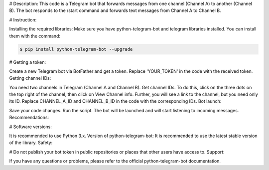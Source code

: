 # Description:
This code is a Telegram bot that forwards messages from one channel (Channel A) to another (Channel B). The bot responds to the /start command and forwards text messages from Channel A to Channel B.

# Instruction:

Installing the required libraries:
Make sure you have python-telegram-bot and telegram libraries installed. You can install them with the command:

.. code:: shell

    $ pip install python-telegram-bot --upgrade


# Getting a token:

Create a new Telegram bot via BotFather and get a token.
Replace 'YOUR_TOKEN' in the code with the received token.
Getting channel IDs:

You need two channels in Telegram (Channel A and Channel B).
Get channel IDs. To do this, click on the three dots on the top right of the channel, then click on View Channel info. Further, you will see a link to the channel, but you need only its ID. Replace CHANNEL_A_ID and CHANNEL_B_ID in the code with the corresponding IDs.
Bot launch:

Save your code changes.
Run the script. The bot will be launched and will start listening to incoming messages.
Recommendations:

# Software versions:

It is recommended to use Python 3.x.
Version of python-telegram-bot: It is recommended to use the latest stable version of the library.
Safety:

# Do not publish your bot token in public repositories or places that other users have access to.
Support:

If you have any questions or problems, please refer to the official python-telegram-bot documentation.
